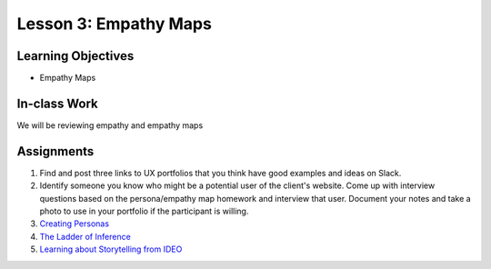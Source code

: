 Lesson 3: Empathy Maps
=======================

Learning Objectives
-------------------
* Empathy Maps

In-class Work
-------------
We will be reviewing empathy and empathy maps

Assignments
-----------
1. Find and post three links to UX portfolios that you think have good examples and ideas on Slack.
2. Identify someone you know who might be a potential user of the client's website. Come up with interview questions based on the persona/empathy map homework and interview that user. Document your notes and take a photo to use in your portfolio if the participant is willing.
3. `Creating Personas <https://www.lynda.com/User-Experience-tutorials/UX-Design-Techniques-Creating-Personas/490663-2.html/>`_
4. `The Ladder of Inference <https://thesystemsthinker.com/the-ladder-of-inference/>`_
5. `Learning about Storytelling from IDEO <https://medium.com/@oanafilip/learning-about-storytelling-from-ideo-cbe5aec22ef4/>`_
